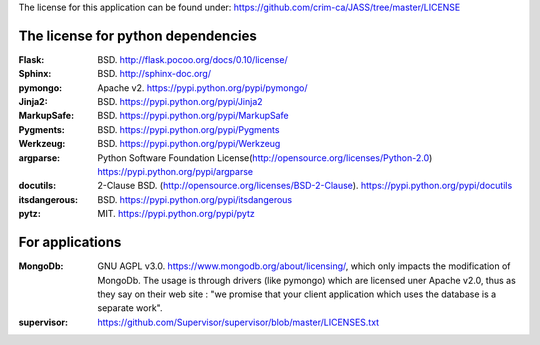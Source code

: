 The license for this application can be found under: 
https://github.com/crim-ca/JASS/tree/master/LICENSE

###################################
The license for python dependencies
###################################

:Flask: BSD. http://flask.pocoo.org/docs/0.10/license/
:Sphinx: BSD. http://sphinx-doc.org/
:pymongo: Apache v2. https://pypi.python.org/pypi/pymongo/
:Jinja2: BSD. https://pypi.python.org/pypi/Jinja2
:MarkupSafe: BSD. https://pypi.python.org/pypi/MarkupSafe
:Pygments: BSD. https://pypi.python.org/pypi/Pygments
:Werkzeug: BSD. https://pypi.python.org/pypi/Werkzeug
:argparse: Python Software Foundation License(http://opensource.org/licenses/Python-2.0) https://pypi.python.org/pypi/argparse
:docutils: 2-Clause BSD. (http://opensource.org/licenses/BSD-2-Clause). https://pypi.python.org/pypi/docutils
:itsdangerous: BSD. https://pypi.python.org/pypi/itsdangerous
:pytz: MIT. https://pypi.python.org/pypi/pytz

################
For applications
################

:MongoDb: GNU AGPL v3.0. https://www.mongodb.org/about/licensing/, which only impacts the modification of MongoDb. The usage is through drivers (like pymongo) which are licensed uner Apache v2.0, thus as they say on their web site : "we promise that your client application which uses the database is a separate work".

:supervisor: https://github.com/Supervisor/supervisor/blob/master/LICENSES.txt
